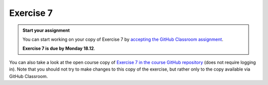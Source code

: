 Exercise 7
==========

.. admonition:: Start your assignment

    You can start working on your copy of Exercise 7 by `accepting the GitHub Classroom assignment <https://classroom.github.com/a/cVe2FEm0>`__.

    **Exercise 7 is due by Monday 18.12**.

You can also take a look at the open course copy of `Exercise 7 in the course GitHub repository <https://github.com/AutoGIS-2017/Exercise-7>`__ (does not require logging in).
Note that you should not try to make changes to this copy of the exercise, but rather only to the copy available via GitHub Classroom.
